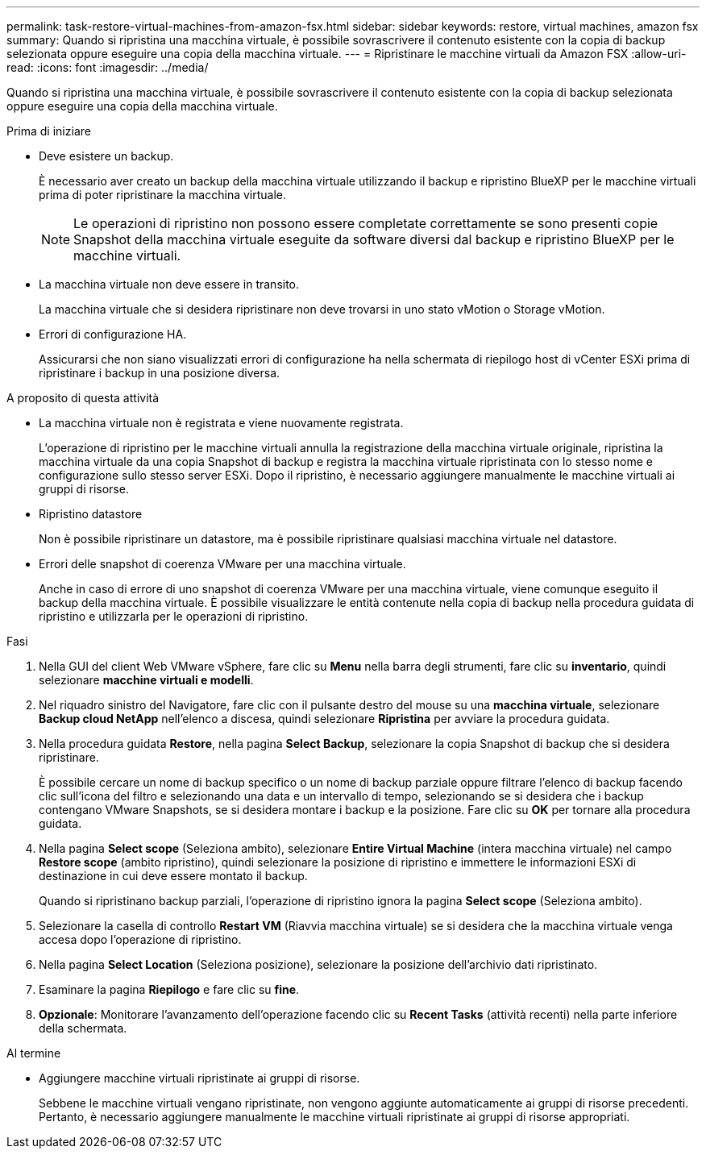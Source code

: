 ---
permalink: task-restore-virtual-machines-from-amazon-fsx.html 
sidebar: sidebar 
keywords: restore, virtual machines, amazon fsx 
summary: Quando si ripristina una macchina virtuale, è possibile sovrascrivere il contenuto esistente con la copia di backup selezionata oppure eseguire una copia della macchina virtuale. 
---
= Ripristinare le macchine virtuali da Amazon FSX
:allow-uri-read: 
:icons: font
:imagesdir: ../media/


[role="lead"]
Quando si ripristina una macchina virtuale, è possibile sovrascrivere il contenuto esistente con la copia di backup selezionata oppure eseguire una copia della macchina virtuale.

.Prima di iniziare
* Deve esistere un backup.
+
È necessario aver creato un backup della macchina virtuale utilizzando il backup e ripristino BlueXP per le macchine virtuali prima di poter ripristinare la macchina virtuale.

+
[NOTE]
====
Le operazioni di ripristino non possono essere completate correttamente se sono presenti copie Snapshot della macchina virtuale eseguite da software diversi dal backup e ripristino BlueXP per le macchine virtuali.

====
* La macchina virtuale non deve essere in transito.
+
La macchina virtuale che si desidera ripristinare non deve trovarsi in uno stato vMotion o Storage vMotion.

* Errori di configurazione HA.
+
Assicurarsi che non siano visualizzati errori di configurazione ha nella schermata di riepilogo host di vCenter ESXi prima di ripristinare i backup in una posizione diversa.



.A proposito di questa attività
* La macchina virtuale non è registrata e viene nuovamente registrata.
+
L'operazione di ripristino per le macchine virtuali annulla la registrazione della macchina virtuale originale, ripristina la macchina virtuale da una copia Snapshot di backup e registra la macchina virtuale ripristinata con lo stesso nome e configurazione sullo stesso server ESXi. Dopo il ripristino, è necessario aggiungere manualmente le macchine virtuali ai gruppi di risorse.

* Ripristino datastore
+
Non è possibile ripristinare un datastore, ma è possibile ripristinare qualsiasi macchina virtuale nel datastore.

* Errori delle snapshot di coerenza VMware per una macchina virtuale.
+
Anche in caso di errore di uno snapshot di coerenza VMware per una macchina virtuale, viene comunque eseguito il backup della macchina virtuale. È possibile visualizzare le entità contenute nella copia di backup nella procedura guidata di ripristino e utilizzarla per le operazioni di ripristino.



.Fasi
. Nella GUI del client Web VMware vSphere, fare clic su *Menu* nella barra degli strumenti, fare clic su *inventario*, quindi selezionare *macchine virtuali e modelli*.
. Nel riquadro sinistro del Navigatore, fare clic con il pulsante destro del mouse su una *macchina virtuale*, selezionare *Backup cloud NetApp* nell'elenco a discesa, quindi selezionare *Ripristina* per avviare la procedura guidata.
. Nella procedura guidata *Restore*, nella pagina *Select Backup*, selezionare la copia Snapshot di backup che si desidera ripristinare.
+
È possibile cercare un nome di backup specifico o un nome di backup parziale oppure filtrare l'elenco di backup facendo clic sull'icona del filtro e selezionando una data e un intervallo di tempo, selezionando se si desidera che i backup contengano VMware Snapshots, se si desidera montare i backup e la posizione. Fare clic su *OK* per tornare alla procedura guidata.

. Nella pagina *Select scope* (Seleziona ambito), selezionare *Entire Virtual Machine* (intera macchina virtuale) nel campo *Restore scope* (ambito ripristino), quindi selezionare la posizione di ripristino e immettere le informazioni ESXi di destinazione in cui deve essere montato il backup.
+
Quando si ripristinano backup parziali, l'operazione di ripristino ignora la pagina *Select scope* (Seleziona ambito).

. Selezionare la casella di controllo *Restart VM* (Riavvia macchina virtuale) se si desidera che la macchina virtuale venga accesa dopo l'operazione di ripristino.
. Nella pagina *Select Location* (Seleziona posizione), selezionare la posizione dell'archivio dati ripristinato.
. Esaminare la pagina *Riepilogo* e fare clic su *fine*.
. *Opzionale*: Monitorare l'avanzamento dell'operazione facendo clic su *Recent Tasks* (attività recenti) nella parte inferiore della schermata.


.Al termine
* Aggiungere macchine virtuali ripristinate ai gruppi di risorse.
+
Sebbene le macchine virtuali vengano ripristinate, non vengono aggiunte automaticamente ai gruppi di risorse precedenti. Pertanto, è necessario aggiungere manualmente le macchine virtuali ripristinate ai gruppi di risorse appropriati.



